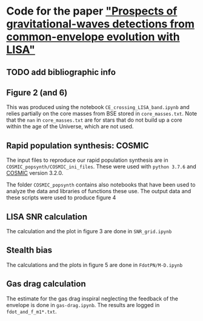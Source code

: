 * Code for the paper [[arxiv:]["Prospects of gravitational-waves detections from common-envelope evolution with LISA"]]

** TODO add bibliographic info

** Figure 2 (and 6)

   This was produced using the notebook =CE_crossing_LISA_band.ipynb= and relies
   partially on the core masses from BSE stored in =core_masses.txt=.
   Note that the =nan= in =core_masses.txt= are for stars that do not
   build up a core within the age of the Universe, which are not used.

** Rapid population synthesis: COSMIC

   The input files to reproduce our rapid population synthesis are in
   =COSMIC_popsynth/COSMIC_ini_files=. These were used with =python 3.7.6= and [[https://cosmic-popsynth.github.io/][COSMIC]]
   version 3.2.0.

   The folder =COSMIC_popsynth= contains also notebooks that have been
   used to analyze the data and libraries of functions these use. The
   output data and these scripts were used to produce figure 4

** LISA SNR calculation

   The calculation and the plot in figure 3 are done in =SNR_grid.ipynb=

** Stealth bias

   The calculations and the plots in figure 5 are done in
   =FdotPN/M-D.ipynb=

** Gas drag calculation

   The estimate for the gas drag inspiral neglecting the feedback of
   the envelope is done in =gas-drag.ipynb=. The results are logged in =fdot_and_f_m1*.txt=.
